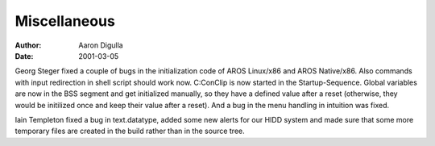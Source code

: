 =============
Miscellaneous
=============

:Author: Aaron Digulla
:Date:   2001-03-05

Georg Steger fixed a couple of bugs in the initialization code of
AROS Linux/x86 and AROS Native/x86. Also commands with input
redirection in shell script should work now. C:ConClip is now
started in the Startup-Sequence. Global variables are now in the
BSS segment and get initialized manually, so they have a defined
value after a reset (otherwise, they would be initilized once and
keep their value after a reset). And a bug in the menu handling in
intuition was fixed.

Iain Templeton fixed a bug in text.datatype, added some new alerts
for our HIDD system and made sure that some more temporary files
are created in the build rather than in the source tree.

